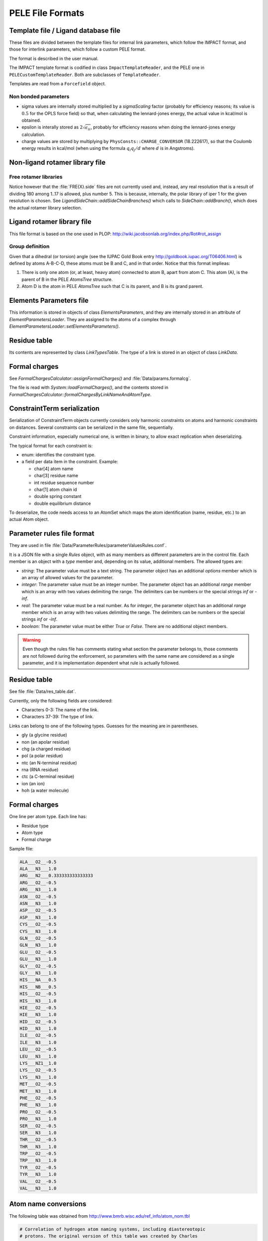 .. _sec-dev-fileFormats:

*****************
PELE File Formats
*****************

Template file / Ligand database file
====================================

These files are divided between the template files for internal link parameters, which follow the IMPACT format, and those for interlink parameters, which follow a custom PELE format.

The format is described in the user manual.

The IMPACT template format is codified in class ``ImpactTemplateReader``, and the PELE one in ``PELECustomTemplateReader``. Both are subclasses of ``TemplateReader``.

Templates are read from a ``Forcefield`` object.

Non bonded parameters
---------------------

- sigma values are internally stored multiplied by a *sigmaScaling* factor (probably for efficiency reasons; its value is :math:`0.5` for the OPLS force field) so that, when calculating the lennard-jones energy, the actual value in kcal/mol is obtained.
- epsilon is interally stored as :math:`2 \sqrt{\epsilon_{ii}}`, probably for efficiency reasons when doing the lennard-jones energy calculation.
- charge values are stored by multiplying by ``PhysConsts::CHARGE_CONVERSOR`` (18.222617), so that the Coulomb energy results in kcal/mol (when using the formula :math:`q_i q_j / d` where :math:`d` is in Angstroms).




Non-ligand rotamer library file
===============================

Free rotamer libraries
----------------------

Notice however that the :file:`FRE{X}.side` files are not currently used and, instead, any real resolution that is a result of dividing 180 among 1..17 is allowed, plus number 5. This is because, internally, the polar library of iper 1 for the given resolution is chosen. See `LigandSideChain::addSideChainBranches()` which calls to `SideChain::addBranch()`, which does the actual rotamer library selection.


Ligand rotamer library file
===========================

This file format is based on the one used in PLOP: http://wiki.jacobsonlab.org/index.php/Rot#rot_assign

Group definition
----------------

Given that a dihedral (or torsion) angle (see the IUPAC Gold Book entry http://goldbook.iupac.org/T06406.html) is defined by atoms A-B-C-D, these atoms must be B and C, and in that order. Notice that this format implieas:

1. There is only one atom (or, at least, heavy atom) connected to atom B, apart from atom C. This atom (A), is the parent of B in the PELE `AtomsTree` structure.
2. Atom D is the atom in PELE `AtomsTree` such that C is its parent, and B is its grand parent.

Elements Parameters file
========================

This information is stored in objects of class `ElementsParameters`, and they are internally stored in an attribute of `ElementParametersLoader`. They are assigned to the atoms of a complex through `ElementParametersLoader::setElementsParameters()`.

Residue table
=============

Its contents are represented by class `LinkTypesTable`. The type of a link is stored in an object of class `LinkData`.

Formal charges
==============

See `FormalChargesCalculator::assignFormalCharges()` and :file:`Data/params.formalcg`.

The file is read with `System::loadFormalCharges()`, and the contents stored in `FormalChargesCalculator::formalChargesByLinkNameAndAtomType`.

ConstraintTerm serialization
============================

Serialization of ConstraintTerm objects currently considers only harmonic constraints on atoms and harmonic constraints on distances. Several constraints can be serialized in the same file, sequentially.

Constraint information, especially numerical one, is written in binary, to allow exact replication when deserializing.

The typical format for each constraint is:

- enum: identifies the constraint type.
- a field per data item in the constraint. Example: 

  - char[4] atom name
  - char[3] residue name
  - int residue sequence number
  - char[1] atom chain id
  - double spring constant
  - double equilibrium distance

To deserialize, the code needs access to an AtomSet which maps the atom identification (name, residue, etc.) to an actual Atom object.

.. _sec-dev-fileFormats-parameterRulesFileFormat:

Parameter rules file format
===========================

They are used in file :file:`Data/ParameterRules/parameterValuesRules.conf`.

It is a JSON file with a single `Rules` object, with as many members as different parameters are in the control file. Each member is an object with a `type` member and, depending on its value, additional members. The allowed types are:

- `string`: The parameter value must be a text string. The parameter object has an additional `options` member which is an array of allowed values for the parameter.
- `integer`: The parameter value must be an integer number. The parameter object has an additional `range` member which is an array with two values delimiting the range. The delimiters can be numbers or the special strings `inf` or `-inf`.
- `real`: The parameter value must be a real number. As for `integer`, the parameter object has an additional `range` member which is an array with two values delimiting the range. The delimiters can be numbers or the special strings `inf` or `-inf`.
- `boolean`: The parameter value must be either `True` or `False`. There are no additional object members.

.. warning::

  Even though the rules file has comments stating what section the parameter belongs to, those comments are not followed during the enforcement, so parameters with the same name are considered as a single parameter, and it is implementation dependent what rule is actually followed.

.. _sec-dev-fileFormats-residueTable:

Residue table
=============

See file :file:`Data/res_table.dat`.

Currently, only the following fields are considered:

- Characters 0-3: The name of the link.
- Characters 37-39: The type of link.

Links can belong to one of the following types. Guesses for the meaning are in parentheses.

- gly (a glycine residue)
- non (an apolar residue)
- chg (a charged residue)
- pol (a polar residue)
- ntc (an N-terminal residue)
- rna (RNA residue)
- ctc (a C-terminal residue)
- ion (an ion)
- hoh (a water molecule)

.. _sec-dev-fileFormats-formalCharges:

Formal charges
==============

One line per atom type. Each line has:

- Residue type
- Atom type
- Formal charge

Sample file:

.. code-block:: text

    ALA___O2__-0.5
    ALA___N3___1.0
    ARG___N2___0.333333333333333
    ARG___O2__-0.5
    ARG___N3___1.0
    ASN___O2__-0.5
    ASN___N3___1.0
    ASP___O2__-0.5
    ASP___N3___1.0
    CYS___O2__-0.5
    CYS___N3___1.0
    GLN___O2__-0.5
    GLN___N3___1.0
    GLU___O2__-0.5
    GLU___N3___1.0
    GLY___O2__-0.5
    GLY___N3___1.0
    HIS___NA___0.5
    HIS___NB___0.5
    HIS___O2__-0.5
    HIS___N3___1.0
    HIE___O2__-0.5
    HIE___N3___1.0
    HID___O2__-0.5
    HID___N3___1.0
    ILE___O2__-0.5
    ILE___N3___1.0
    LEU___O2__-0.5
    LEU___N3___1.0
    LYS___NZ1__1.0
    LYS___O2__-0.5
    LYS___N3___1.0
    MET___O2__-0.5
    MET___N3___1.0
    PHE___O2__-0.5
    PHE___N3___1.0
    PRO___O2__-0.5
    PRO___N3___1.0
    SER___O2__-0.5
    SER___N3___1.0
    THR___O2__-0.5
    THR___N3___1.0
    TRP___O2__-0.5
    TRP___N3___1.0
    TYR___O2__-0.5
    TYR___N3___1.0
    VAL___O2__-0.5
    VAL___N3___1.0

Atom name conversions
=====================

The following table was obtained from http://www.bmrb.wisc.edu/ref_info/atom_nom.tbl 

.. code-block:: text

    # Correlation of hydrogen atom naming systems, including diastereotopic
    # protons. The original version of this table was created by Charles 
    # Hoogstraten.
    #
    # BMRB  = System in use at BioMagResBank (IUPAC/IUB Biochemistry 9, 3471-3479
    #	  [1970]).
    #
    # SC    = Stereochemical designations 
    #
    # UCSF  = Mardigras-type software (peptide protonated with newhyd utility).
    #
    # XPLOR = Peptide protonated with XPLOR 3.1.  Atom nomenclature is derived
    #	  from the X-PLOR topology file topallhdg.pro.  
    #
    # MSI   = Artificial peptide created with InsightII.  For the side chain
    #	  protons attached to nitrogen in ASN, GLN, and ARG, the atom
    #	  nomenclature does not reflect the potential stereoisomerism of the
    #	  planar amide and guanidinium groups.  The correlation with Z and E
    #	  nomenclature listed here simply reflects the state of the artificial
    #	  peptide generated as an example.  The CG1 and CG2 atoms for VAL in a
    #	  peptide generated by InsightII are not labeled according to IUPAC
    #	  rules, while the CD1 and CD2 atoms for LEU are.
    #
    # PDB   = PDB nomenclature (Taken from PDB entry 6I1B REVDAT 15-OCT-92.)
    #
    # SYBYL = The atom nomenclature was taken from the xxx.res files supplied with
    #	  the software package Sybyl version 6.2 from Tripos, Inc.  
    #
    # MIDAS = MidasPlus from the Computer Graphics Laboratory at UCSF.  The atom 
    #	  nomenclature has been taken from the XXX.ins files supplied with the
    #	  software.  The prochiral atoms have not been correlated with the
    #	  BMRB assignments at this time.  Hydrogens are not included in the
    #	  XXX.ins template files.
    #
    # Note-1: The prochiral methyl group names may reflect convention of code
    #	  generating heavy atom names if protons are added later.
    #
    # Note-2: '*' The stereochemical assignments for the named atoms have not been
    #	  determined for these software systems.
    #
    # Note-3: The Z and E nomenclature is defined in the paper by Blackwood, J.E.,
    #	  Gladys, C.L., Loening, K.L., Petrarca, A.E., and Rush, J.E., 
    #	  "Unambiguous Specification of Stereoisomerism about a Double Bond,"
    #	  J. Amer. Chem. Soc. 90, 509-510 (1968).
    #
    # Note-3: For the terminal amine and carboxyl atoms, 'X' has been used as a
    #	  dummy value for the amino acid type.
    #
    # Note-4: The terminal secondary amine protons for PRO have been included
    #	  with the other PRO atoms.
    #
    # Note-5: Fields in the table are separated by tabs.
    #
    # Note-6: Please report errors, updates, or extensions to Eldon Ulrich
    #	  (elu@nmrfam.wisc.edu)

    # A.A.		BMRB	SC	PDB	UCSF	MSI	XPLOR	SYBYL*	MIDAS*	DIANA
    # ----		----	----	----	----	----	-----	-----	-----	-----

    # Terminal amine protons

    X		H1		1H	HN1	HN1	HT1	HNCAP		
    X		H2		2H	HN2	HN2	HT2			
    X		H3		3H	HN3	HN3	HT3			

    # Terminal carboxyl atoms

    X		H''						HOCAP		
    X		O'		O		O	OT1	O	O	
    X		O''		OXT		OXT	OT2	OXT	OXT	

    # Residue atoms

    A		H		H	HN	HN	HN	H		HN
    A		HA		HA	HA	HA	HA	HA		HA
    A		HB1		1HB	HB1	HB1	HB1	HB1		HB1
    A		HB2		2HB	HB2	HB2	HB2	HB2		HB2
    A		HB3		3HB	HB3	HB3	HB3	HB3		HB3
    A		C		C		C	C	C	C	C
    A		CA		CA		CA	CA	CA	CA	CA
    A		CB		CB		CB	CB	CB	CB	CB
    A		N		N		N	N	N	N	N
    A		O		O		O	O	O	O	O

    R		H		H	HN	HN	HN	H		HN
    R		HA		HA	HA	HA	HA	HA		HA
    R		HB2	pro-R	1HB	HB1	HB1	HB2	HB2		HB2
    R		HB3	pro-S	2HB	HB2	HB2	HB1	HB1		HB3
    R		HG2	pro-S	1HG	HG1	HG1	HG2	HG2		HG2
    R		HG3	pro-R	2HG	HG2	HG2	HG1	HG1		HG3
    R		HD2	pro-S	1HD	HD1	HD1	HD2	HD2		HD2
    R		HD3	pro-R	2HD	HD2	HD2	HD1	HD1		HD3
    R		HE		HE	HNE	HE	HE	HE		HE
    R		HH11	Z	1HH1	HN11	HH11	HH11	HH11		HH11
    R		HH12	E	2HH1	HN12	HH12	HH12	HH12		HH12
    R		HH21	Z	1HH2	HN21	HH22	HH21	HH21		HH21
    R		HH22	E	2HH2	HN22	HH21	HH22	HH22		HH22
    R		C		C		C	C	C	C	C
    R		CA		CA		CA	CA	CA	CA	CA
    R		CB		CB		CB	CB	CB	CB	CB
    R		CG		CG		CG	CG	CG	CG	CG
    R		CD		CD		CD	CD	CD	CD	CD
    R		CZ		CZ		CZ	CZ	CZ	CZ	CZ
    R		N		N		N	N	N	N	N
    R		NE		NE		NE	NE	NE	NE	NE
    R		NH1	Z	NH1		NH1	NH1	NH1	NH1	NH1
    R		NH2	E	NH2		NH2	NH2	NH2	NH2	NH2
    R		O		O		O	O	O	O	O

    D		H		H	HN	HN	HN	H		HN
    D		HA		HA	HA	HA	HA	HA		HA
    D		HB2	pro-S	1HB	HB1	HB1	HB2	HB2		HB2
    D		HB3	pro-R	2HB	HB2	HB2	HB1	HB1		HB3
    D		HD2				HD2				HD2
    D		C		C		C	C	C	C	C
    D		CA		CA		CA	CA	CA	CA	CA
    D		CB		CB		CB	CB	CB	CB	CB
    D		CG		CG		CG	CG	CG	CG	CG
    D		N		N		N	N	N	N	N
    D		O		O		O	O	O	O	O
    D		OD1		OD1		OD1	OD1	OD1	OD1	OD1
    D		OD2		OD2		OD2	OD2	OD2	OD2	OD2

    N		H		H	HN	HN	HN	H		HN
    N		HA		HA	HA	HA	HA	HA		HA
    N		HB2	pro-S	1HB	HB1	HB1	HB2	HB2		HB2
    N		HB3	pro-R	2HB	HB2	HB2	HB1	HB1		HB3
    N		HD21	E	1HD2	HN21	HD21	HD21	HD21		HD21
    N		HD22	Z	2HD2	HN22	HD22	HD22	HD22		HD22
    N		C		C		C	C	C	C	C
    N		CA		CA		CA	CA	CA	CA	CA
    N		CB		CB		CB	CB	CB	CB	CB
    N		CG		CG		CG	CG	CG	CG	CG
    N		N		N		N	N	N	N	N
    N		ND2		ND2		ND2	ND2	ND2	ND2	ND2
    N		O		O		O	O	O	O	O
    N		OD1		OD1		OD1	OD1	OD1	OD1	OD1

    C		H		H	HN	HN	HN	H		HN
    C		HA		HA	HA	HA	HA	HA		HA
    C		HB2	pro-S	1HB	HB1	HB1	HB2	HB2		HB2
    C		HB3	pro-R	2HB	HB2	HB2	HB1	HB1		HB3
    C		HG		HG	HSG	HG	HG	HG		HG
    C		C		C		C	C	C	C	C
    C		CA		CA		CA	CA	CA	CA	CA
    C		CB		CB		CB	CB	CB	CB	CB
    C		N		N		N	N	N	N	N
    C		O		O		O	O	O	O	O
    C		SG		SG		SG	SG	SG	SG	SG

    E		H		H	HN	HN	HN	H		HN
    E		HA		HA	HA	HA	HA	HA		HA
    E		HB2	pro-R	1HB	HB1	HB1	HB2	HB2		HB2
    E		HB3	pro-S	2HB	HB2	HB2	HB1	HB1		HB3
    E		HG2	pro-S	1HG	HG1	HG1	HG2	HG2		HG2
    E		HG3	pro-R	2HG	HG2	HG2	HG1	HG1		HG3
    E		HE2				HE2				HE2
    E		C		C		C	C	C	C	C
    E		CA		CA		CA	CA	CA	CA	CA
    E		CB		CB		CB	CB	CB	CB	CB
    E		CG		CG		CG	CG	CG	CG	CG
    E		CD		CD		CD	CD	CD	CD	CD
    E		N		N		N	N	N	N	N
    E		O		O		O	O	O	O	O
    E		OE1		OE1		OE1	OE1	OE1	OE1	OE1
    E		OE2		OE2		OE2	OE2	OE2	OE2	OE2

    Q		H		H	HN	HN	HN	H		HN
    Q		HA		HA	HA	HA	HA	HA		HA
    Q		HB2	pro-R	1HB	HB1	HB1	HB2	HB2		HB2
    Q		HB3	pro-S	2HB	HB2	HB2	HB1	HB1		HB3
    Q		HG2	pro-S	1HG	HG1	HG1	HG2	HG2		HG2
    Q		HG3	pro-R	2HG	HG2	HG2	HG1	HG1		HG3
    Q		HE21	E	1HE2	HN21	HE21	HE21	HE21		HE21
    Q		HE22	Z	2HE2	HN22	HE22	HE22	HE22		HE22
    Q		C		C		C	C	C	C	C
    Q		CA		CA		CA	CA	CA	CA	CA
    Q		CB		CB		CB	CB	CB	CB	CB
    Q		CG		CG		CG	CG	CG	CG	CG
    Q		CD		CD		CD	CD	CD	CD	CD
    Q		N		N		N	N	N	N	N
    Q		NE2		NE2		NE2	NE2	NE2	NE2	NE2
    Q		O		O		O	O	O	O	O
    Q		OE1		OE1		OE1	OE1	OE1	OE1	OE1

    G		H		H	HN	HN	HN	H		HN
    G		HA2	pro-R	1HA	HA1	HA1	HA2	HA2		HA1
    G		HA3	pro-S	2HA	HA2	HA2	HA1	HA1		HA2
    G		C		C		C	C	C	C	C
    G		CA		CA		CA	CA	CA	CA	CA
    G		N		N		N	N	N	N	N
    G		O		O		O	O	O	O	O

    H		H		H	HN	HN	HN	H		HN
    H		HA		HA	HA	HA	HA	HA		HA
    H		HB2	pro-S	1HB	HB1	HB1	HB2	HB2		HB2
    H		HB3	pro-R	2HB	HB2	HB2	HB1	HB1		HB3
    H		HD1		HD1	HND1	HD1	HD1	HD1		HD1
    H		HD2		HD2	HD2	HD2	HD2	HD2		HD2
    H		HE1		HE1	HE1	HE1	HE1	HE1		HE1
    H		HE2			HNE2	HE2				HE2
    H		C		C		C	C	C	C	C
    H		CA		CA		CA	CA	CA	CA	CA
    H		CB		CB		CB	CB	CB	CB	CB
    H		CG		CG		CG	CG	CG	CG	CG
    H		CD2		CD2		CD2	CD2	CD2	CD2	CD2
    H		CE1		CE1		CE1	CE1	CE1	CE1	CE1
    H		N		N		N	N	N	N	N
    H		ND1		ND1		ND1	ND1	ND1	ND1	ND1
    H		NE2		NE2		NE2	NE2	NE2	NE2	NE2
    H		O		O		O	O	O	O	O

    I		H		H	HN	HN	HN	H		HN
    I		HA		HA	HA	HA	HA	HA		HA
    I		HB		HB	HB	HB	HB	HB		HB
    I		HG12	pro-R	1HG1	HG11	HG11	HG12	HG12		HG12
    I		HG13	pro-S	2HG1	HG12	HG12	HG11	HG11		HG13
    I		HG21		1HG2	HG21	HG21	HG21	HG21		HG21
    I		HG22		2HG2	HG22	HG22	HG22	HG22		HG22
    I		HG23		3HG2	HG23	HG23	HG23	HG23		HG23
    I		HD11		1HD1	HD11	HD11	HD11	HD11		HD11
    I		HD12		2HD1	HD12	HD12	HD12	HD12		HD12
    I		HD13		3HD1	HD13	HD13	HD13	HD13		HD13
    I		C		C		C	C	C	C	C
    I		CA		CA		CA	CA	CA	CA	CA
    I		CB		CB		CB	CB	CB	CB	CB
    I		CG1		CG1		CG1	CG1	CG1	CG1	CG1
    I		CG2		CG2		CG2	CG2	CG2	CG2	CG2
    I		CD1		CD1		CD1	CD1	CD1	CD1	CD1
    I		N		N		N	N	N	N	N
    I		O		O		O	O	O	O	O

    L		H		H	HN	HN	HN	H		HN
    L		HA		HA	HA	HA	HA	HA		HA
    L		HB2	pro-R	1HB	HB1	HB1	HB2	HB2		HB2
    L		HB3	pro-S	2HB	HB2	HB2	HB1	HB1		HB3
    L		HG		HG	HG	HG	HG	HG		HG
    L		HD11		1HD1	HD11	HD11	HD11	HD11		HD11
    L		HD12		2HD1	HD12	HD12	HD12	HD12		HD12
    L		HD13		3HD1	HD13	HD13	HD13	HD13		HD13
    L		HD21		1HD2	HD21	HD21	HD21	HD21		HD21
    L		HD22		2HD2	HD22	HD22	HD22	HD22		HD22
    L		HD23		3HD2	HD23	HD23	HD23	HD23		HD23
    L		C		C		C	C	C	C	C
    L		CA		CA		CA	CA	CA	CA	CA
    L		CB		CB		CB	CB	CB	CB	CB
    L		CG		CG		CG	CG	CG	CG	CG
    L		CD1	pro-R	CD1		CD1	CD1	CD1	CD1	CD1
    L		CD2	pro-S	CD2		CD2	CD2	CD2	CD2	CD2
    L		N		N		N	N	N	N	N
    L		O		O		O	O	O	O	O

    K		H		H	HN	HN	HN	H		HN
    K		HA		HA	HA	HA	HA	HA		HA
    K		HB2	pro-R	1HB	HB1	HB1	HB2	HB2		HB2
    K		HB3	pro-S	2HB	HB2	HB2	HB1	HB1		HB3
    K		HG2	pro-R	1HG	HG1	HG1	HG2	HG2		HG2
    K		HG3	pro-S	2HG	HG2	HG2	HG1	HG1		HG3
    K		HD2	pro-S	1HD	HD1	HD1	HD2	HD2		HD2
    K		HD3	pro-R	2HD	HD2	HD2	HD1	HD1		HD3
    K		HE2	pro-S	1HE	HE1	HE1	HE2	HE2		HE2
    K		HE3	pro-R	2HE	HE2	HE2	HE1	HE1		HE3
    K		HZ1		1HZ	HNZ1	HZ1	HZ1	HZ1		HZ1
    K		HZ2		2HZ	HNZ2	HZ2	HZ2	HZ2		HZ2
    K		HZ3		3HZ	HNZ3	HZ3	HZ3	HZ3		HZ3
    K		C		C		C	C	C	C	C
    K		CA		CA		CA	CA	CA	CA	CA
    K		CB		CB		CB	CB	CB	CB	CB
    K		CG		CG		CG	CG	CG	CG	CG
    K		CD		CD		CD	CD	CD	CD	CD
    K		CE		CE		CE	CE	CE	CE	CE
    K		N		N		N	N	N	N	N
    K		NZ		NZ		NZ	NZ	NZ	NZ	NZ
    K		O		O		O	O	O	O	O

    M		H		H	HN	HN	HN	H		HN
    M		HA		HA	HA	HA	HA	HA		HA
    M		HB2	pro-S	1HB	HB1	HB1	HB2	HB2		HB2
    M		HB3	pro-R	2HB	HB2	HB2	HB1	HB1		HB3
    M		HG2	pro-S	1HG	HG1	HG1	HG2	HG2		HG2
    M		HG3	pro-R	2HG	HG2	HG2	HG1	HG1		HG3
    M		HE1		1HE	HE1	HE1	HE1	HE1		HE1
    M		HE2		2HE	HE2	HE2	HE2	HE2		HE2
    M		HE3		3HE	HE3	HE3	HE3	HE3		HE3
    M		C		C		C	C	C	C	C
    M		CA		CA		CA	CA	CA	CA	CA
    M		CB		CB		CB	CB	CB	CB	CB
    M		CG		CG		CG	CG	CG	CG	CG
    M		CE		CE		CE	CE	CE	CE	CE
    M		N		N		N	N	N	N	N
    M		O		O		O	O	O	O	O
    M		SD		SD		SD	SD	SD	SD	SD

    F		H		H	HN	HN	HN	H		HN
    F		HA		HA	HA	HA	HA	HA		HA
    F		HB2	pro-R	1HB	HB1	HB1	HB2	HB2		HB2
    F		HB3	pro-S	2HB	HB2	HB2	HB1	HB1		HB3
    F		HD1		HD1	HD1	HD1	HD1	HD1		HD1
    F		HD2		HD2	HD2	HD2	HD2	HD2		HD2
    F		HE1		HE1	HE1	HE1	HE1	HE1		HE1
    F		HE2		HE2	HE2	HE2	HE2	HE2		HE2
    F		HZ		HZ	HZ	HZ	HZ	HZ		HZ
    F		C		C		C	C	C	C	C
    F		CA		CA		CA	CA	CA	CA	CA
    F		CB		CB		CB	CB	CB	CB	CB
    F		CG		CG		CG	CG	CG	CG	CG
    F		CD1		CD1		CD1	CD1	CD1	CD1	CD1
    F		CD2		CD2		CD2	CD2	CD2	CD2	CD2
    F		CE1		CE1		CE1	CE1	CE1	CE1	CE1
    F		CE2		CE2		CE2	CE2	CE2	CE2	CE2
    F		CZ		CZ		CZ	CZ	CZ	CZ	CZ
    F		N		N		N	N	N	N	N
    F		O		O		O	O	O	O	O

    P		H2	pro-R	H2		HN2	HT2			
    P		H3	pro-S	H1		HN1	HT1			
    P		HA		HA	HA	HA	HA	HA		HA
    P		HB2	pro-R	1HB	HB1	HB1	HB2	HB2		HB2
    P		HB3	pro-S	2HB	HB2	HB2	HB1	HB1		HB3
    P		HG2	pro-S	1HG	HG1	HG1	HG2	HG2		HG2
    P		HG3	pro-R	2HG	HG2	HG2	HG1	HG1		HG3
    P		HD2	pro-S	1HD	HD2	HD1	HD2	HD2		HD2
    P		HD3	pro-R	2HD	HD1	HD2	HD1	HD1		HD3
    P		C		C		C	C	C	C	C
    P		CA		CA		CA	CA	CA	CA	CA
    P		CB		CB		CB	CB	CB	CB	CB
    P		CG		CG		CG	CG	CG	CG	CG
    P		CD		CD		CD	CD	CD	CD	CD
    P		N		N		N	N	N	N	N
    P		O		O		O	O	O	O	O

    S		H		H	HN	HN	HN	H		HN
    S		HA		HA	HA	HA	HA	HA		HA
    S		HB2	pro-S	1HB	HB1	HB1	HB2	HB2		HB2
    S		HB3	pro-R	2HB	HB2	HB2	HB1	HB1		HB3
    S		HG		HG	HOG	HG	HG	HG		HG
    S		C		C		C	C	C	C	C
    S		CA		CA		CA	CA	CA	CA	CA
    S		CB		CB		CB	CB	CB	CB	CB
    S		N		N		N	N	N	N	N
    S		O		O		O	O	O	O	O
    S		OG		OG		OG	OG	OG	OG	OG

    T		H		H	HN	HN	HN	H		HN
    T		HA		HA	HA	HA	HA	HA		HA
    T		HB		HB	HB	HB	HB	HB		HB
    T		HG1		HG1	HOG1	HG1	HG1	HG1		HG1
    T		HG21		1HG2	HG21	HG21	HG21	HG21		HG21
    T		HG22		2HG2	HG22	HG22	HG22	HG22		HG22
    T		HG23		3HG2	HG23	HG23	HG23	HG23		HG23
    T		C		C		C	C	C	C	C
    T		CA		CA		CA	CA	CA	CA	CA
    T		CB		CB		CB	CB	CB	CB	CB
    T		CG2		CG2		CG2	CG2	CG2	CG2	CG2
    T		N		N		N	N	N	N	N
    T		O		O		O	O	O	O	O
    T		OG1		OG1		OG1	OG1	OG1	OG1	OG1

    W		H		H	HN	HN	HN	H		HN
    W		HA		HA	HA	HA	HA	HA		HA
    W		HB2	pro-R	1HB	HB1	HB1	HB2	HB2		HB2
    W		HB3	pro-S	2HB	HB2	HB2	HB1	HB1		HB3
    W		HD1		HD1	HD1	HD1	HD1	HD1		HD1
    W		HE1		HE1	HNE1	HE1	HE1	HE1		HE1
    W		HE3		HE3	HE3	HE3	HE3	HE3		HE3
    W		HZ2		HZ2	HZ2	HZ2	HZ2	HZ2		HZ2
    W		HZ3		HZ3	HZ3	HZ3	HZ3	HZ3		HZ3
    W		HH2		HH2	HH2	HH2	HH2	HH2		HH2
    W		C		C		C	C	C	C	C
    W		CA		CA		CA	CA	CA	CA	CA
    W		CB		CB		CB	CB	CB	CB	CB
    W		CG		CG		CG	CG	CG	CG	CG
    W		CD1		CD1		CD1	CD1	CD1	CD1	CD1
    W		CD2		CD2		CD2	CD2	CD2	CD2	CD2
    W		CE2		CE2		CE2	CE2	CE2	CE2	CE2
    W		CE3		CE3		CE3	CE3	CE3	CE3	CE3
    W		CZ2		CZ2		CZ2	CZ2	CZ2	CZ2	CZ2
    W		CZ3		CZ3		CZ3	CZ3	CZ3	CZ3	CZ3
    W		CH2		CH2		CH2	CH2	CH2	CH2	CH2
    W		N		N		N	N	N	N	N
    W		NE1		NE1		NE1	NE1	NE1	NE1	NE1
    W		O		O		O	O	O	O	O

    Y		H		H	HN	HN	HN	H		HN
    Y		HA		HA	HA	HA	HA	HA		HA
    Y		HB2	pro-R	1HB	HB1	HB1	HB2	HB2		HB2
    Y		HB3	pro-S	2HB	HB2	HB2	HB1	HB1		HB3
    Y		HD1		HD1	HD1	HD1	HD1	HD1		HD1
    Y		HD2		HD2	HD2	HD2	HD2	HD2		HD2
    Y		HE1		HE1	HE1	HE1	HE1	HE1		HE1
    Y		HE2		HE2	HE2	HE2	HE2	HE2		HE2
    Y		HH		HH	HOH	HH	HH	HH		HH
    Y		C		C		C	C	C	C	C
    Y		CA		CA		CA	CA	CA	CA	CA
    Y		CB		CB		CB	CB	CB	CB	CB
    Y		CG		CG		CG	CG	CG	CG	CG
    Y		CD1		CD1		CD1	CD1	CD1	CD1	CD1
    Y		CD2		CD2		CD2	CD2	CD2	CD2	CD2
    Y		CE1		CE1		CE1	CE1	CE1	CE1	CE1
    Y		CE2		CE2		CE2	CE2	CE2	CE2	CE2
    Y		CZ		CZ		CZ	CZ	CZ	CZ	CZ
    Y		N		N		N	N	N	N	N
    Y		O		O		O	O	O	O	O
    Y		OH		OH		OH	OH	OH	OH	OH

    V		H		H	HN	HN	HN	H		HN
    V		HA		HA	HA	HA	HA	HA		HA
    V		HB		HB	HB	HB	HB	HB		HB
    V		HG11		1HG1	HG11	HG21	HG11	HG11		HG11
    V		HG12		2HG1	HG12	HG22	HG12	HG12		HG12
    V		HG13		3HG1	HG13	HG23	HG13	HG13		HG13
    V		HG21		1HG2	HG21	HG11	HG21	HG21		HG21
    V		HG22		2HG2	HG22	HG12	HG22	HG22		HG22
    V		HG23		3HG2	HG23	HG13	HG23	HG23		HG23
    V		C		C		C	C	C	C	C
    V		CA		CA		CA	CA	CA	CA	CA
    V		CB		CB		CB	CB	CB	CB	CB
    V		CG1	pro-R	CG1		CG2	CG1	CG1	CG1	CG1
    V		CG2	pro-S	CG2		CG1	CG2	CG2	CG2	CG2
    V		N		N		N	N	N	N	N
    V		O		O		O	O	O	O	O


